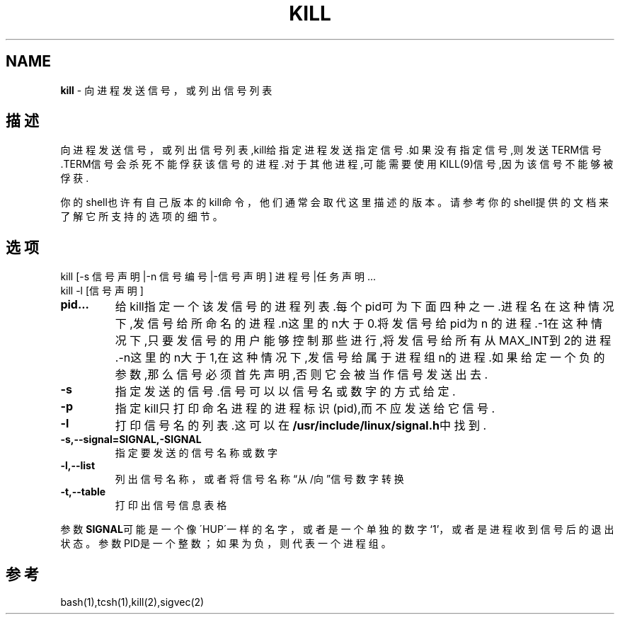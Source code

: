 .\" generated with Ronn/v0.7.3
.\" http://github.com/rtomayko/ronn/tree/0.7.3
.
.TH "KILL" "1" "March 2015" "" ""
.
.SH "NAME"
\fBkill\fR \- 向进程发送信号，或列出信号列表
.
.SH "描述"
向进程发送信号，或列出信号列表,kill给指定进程发送指定信号\.如果没有指定信 号,则发送TERM信号\.TERM信号会杀死不能俘获该信号的进程\.对于其他进程,可能需 要使用KILL(9)信号,因为该信号不能够被俘获\.
.
.P
你的shell也许有自己版本的kill命令，他们通常会取代这里描述的版本。请参考 你的shell提供的文档来了解它所支持的选项的细节。
.
.SH "选项"
.
.nf

kill [\-s 信号声明|\-n 信号编号|\-信号声明] 进程号|任务声明\.\.\.
kill \-l [信号声明]
.
.fi
.
.TP
\fBpid\.\.\.\fR
给kill指定一个该发信号的进程列表\.每个pid可为下面四种之一\.进程名 在这种情况下,发信号给所命名的进程\.n这里的n大于0\.将发信号给pid为n 的进程\.\-1在这种情况下,只要发信号的用户能够控制那些进行,将发信号 给所有从MAX_INT到2的进程\.\-n这里的n大于1,在这种情况下,发信号给属 于进程组n的进程\.如果给定一个负的参数,那么信号必须首先声明,否则它 会被当作信号发送出去\.
.
.TP
\fB\-s\fR
指定发送的信号\.信号可以以信号名或数字的方式给定\.
.
.TP
\fB\-p\fR
指定kill只打印命名进程的进程标识(pid),而不应发送给它信号\.
.
.TP
\fB\-l\fR
打印信号名的列表\.这可以在\fB/usr/include/linux/signal\.h\fR中找到\.
.
.TP
\fB\-s,\-\-signal=SIGNAL,\-SIGNAL\fR
指定要发送的信号名称或数字
.
.TP
\fB\-l,\-\-list\fR
列出信号名称，或者将信号名称“从/向”信号数字转换
.
.TP
\fB\-t,\-\-table\fR
打印出信号信息表格
.
.P
参数\fBSIGNAL\fR可能是一个像\'HUP\'一样的名字，或者是一个单独的数字‘1’，或者是 进程收到信号后的退出状态。参数PID是一个整数；如果为负，则代表一个进程组 。
.
.SH "参考"
bash(1),tcsh(1),kill(2),sigvec(2)
